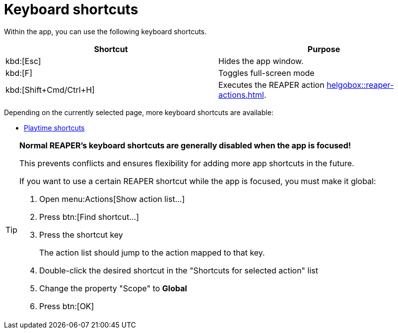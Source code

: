 = Keyboard shortcuts

Within the app, you can use the following keyboard shortcuts.

|===
|Shortcut |Purpose

|kbd:[Esc]
|Hides the app window.

|kbd:[F]
|Toggles full-screen mode

|kbd:[Shift+Cmd/Ctrl+H]
|Executes the REAPER action xref:helgobox::reaper-actions.adoc#toggle-app-focus[].

|===

Depending on the currently selected page, more keyboard shortcuts are available:

- xref:playtime::user-interface/keyboard-shortcuts.adoc[Playtime shortcuts]

[TIP]
====
**Normal REAPER's keyboard shortcuts are generally disabled when the app is focused!**

This prevents conflicts and ensures flexibility for adding more app shortcuts in the future.

If you want to use a certain REAPER shortcut while the app is focused, you must make it global:

. Open menu:Actions[Show action list...]
. Press btn:[Find shortcut...]
. Press the shortcut key
+
The action list should jump to the action mapped to that key.
. Double-click the desired shortcut in the "Shortcuts for selected action" list
. Change the property "Scope" to **Global**
. Press btn:[OK]
====
